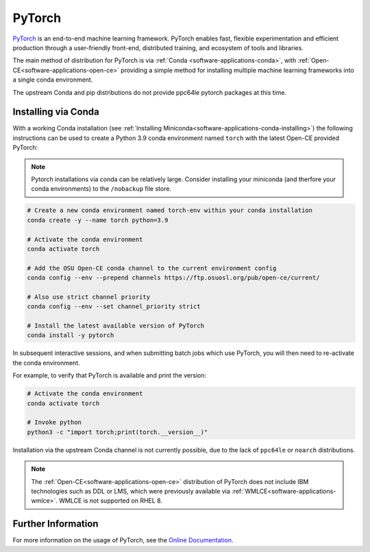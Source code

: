 .. _software-applications-pytorch:

PyTorch
-------

`PyTorch <https://pytorch.org/>`__ is an end-to-end machine learning framework.
PyTorch enables fast, flexible experimentation and efficient production through a user-friendly front-end, distributed training, and ecosystem of tools and libraries.

The main method of distribution for PyTorch is via :ref:`Conda <software-applications-conda>`, with :ref:`Open-CE<software-applications-open-ce>` providing a simple method for installing multiple machine learning frameworks into a single conda environment.

The upstream Conda and pip distributions do not provide ppc64le pytorch packages at this time. 

Installing via Conda
~~~~~~~~~~~~~~~~~~~~

With a working Conda installation (see :ref:`Installing Miniconda<software-applications-conda-installing>`) the following instructions can be used to create a Python 3.9 conda environment named ``torch`` with the latest Open-CE provided PyTorch:

.. note:: 

   Pytorch installations via conda can be relatively large. Consider installing your miniconda (and therfore your conda environments) to the ``/nobackup`` file store.


.. code-block:: bash

   # Create a new conda environment named torch-env within your conda installation
   conda create -y --name torch python=3.9

   # Activate the conda environment
   conda activate torch

   # Add the OSU Open-CE conda channel to the current environment config
   conda config --env --prepend channels https://ftp.osuosl.org/pub/open-ce/current/

   # Also use strict channel priority
   conda config --env --set channel_priority strict

   # Install the latest available version of PyTorch
   conda install -y pytorch

In subsequent interactive sessions, and when submitting batch jobs which use PyTorch, you will then need to re-activate the conda environment.

For example, to verify that PyTorch is available and print the version:

.. code-block:: bash

   # Activate the conda environment
   conda activate torch

   # Invoke python
   python3 -c "import torch;print(torch.__version__)"


Installation via the upstream Conda channel is not currently possible, due to the lack of ``ppc64le`` or ``noarch`` distributions.


.. note::
   
   The :ref:`Open-CE<software-applications-open-ce>` distribution of PyTorch does not include IBM technologies such as DDL or LMS, which were previously available via :ref:`WMLCE<software-applications-wmlce>`. 
   WMLCE is not supported on RHEL 8.


Further Information
~~~~~~~~~~~~~~~~~~~

For more information on the usage of PyTorch, see the `Online Documentation <https://pytorch.org/docs/>`__.
